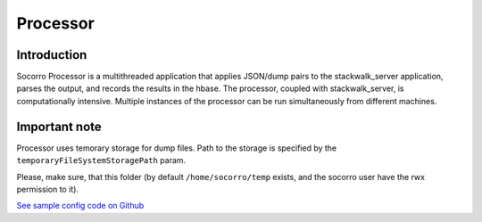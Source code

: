 .. index:: processor

.. _processor-chapter:

Processor
=========

Introduction
------------

Socorro Processor is a multithreaded application that applies
JSON/dump pairs to the stackwalk_server application, parses the
output, and records the results in the hbase. The processor, coupled
with stackwalk_server, is computationally intensive. Multiple
instances of the processor can be run simultaneously from different
machines.

Important note
--------------

Processor uses temorary storage for dump files. Path to the storage
is specified by the ``temporaryFileSystemStoragePath`` param.

Please, make sure, that this folder (by default ``/home/socorro/temp``
exists, and the socorro user have the rwx permission to it).

`See sample config code on Github
<https://github.com/mozilla/socorro/blob/master/scripts/config/processorconfig.py.dist>`_
